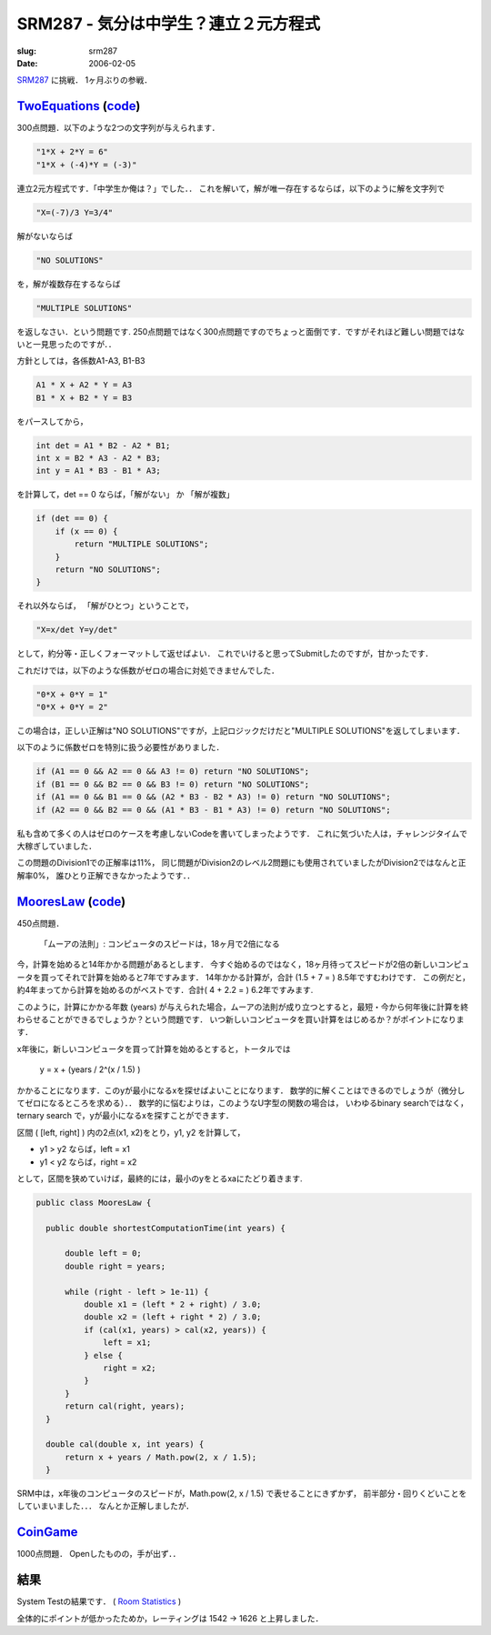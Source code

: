 .. -*- mode: rst; coding: utf-8 -*-

======================================
SRM287 - 気分は中学生？連立２元方程式
======================================

:slug: srm287
:date: 2006-02-05

.. meta::
  :edituri: http://www.blogger.com/feeds/15880554/posts/default/113911838981822210
  :published: 2006-02-05T14:46:08+09:00

  :replace_{RD}: 9808
  :replace_{RM}: 247545
  :replace_{PM1}: 6013
  :replace_{PM2}: 5973
  :replace_{PM3}: 6005


SRM287__ に挑戦．
1ヶ月ぶりの参戦．

__ http://www.topcoder.com/stat?c=round_overview&rd=9808


TwoEquations__ (code__)
=======================

__ http://www.topcoder.com/stat?c=problem_statement&pm=6013&rd=9808
__ http://www.topcoder.com/stat?c=problem_solution&rm=247545&rd=9808&pm=6013&cr=15632820

300点問題．以下のような2つの文字列が与えられます．

.. code-block:: java

  "1*X + 2*Y = 6"
  "1*X + (-4)*Y = (-3)"

連立2元方程式です．「中学生か俺は？」でした．．
これを解いて，解が唯一存在するならば，以下のように解を文字列で 

.. code-block:: java

  "X=(-7)/3 Y=3/4"

解がないならば 

.. code-block:: java

  "NO SOLUTIONS"

を，解が複数存在するならば 

.. code-block:: java

  "MULTIPLE SOLUTIONS"

を返しなさい．という問題です.
250点問題ではなく300点問題ですのでちょっと面倒です．ですがそれほど難しい問題ではないと一見思ったのですが．．

方針としては，各係数A1-A3, B1-B3 

.. code-block:: java

  A1 * X + A2 * Y = A3
  B1 * X + B2 * Y = B3

をパースしてから， 

.. code-block:: java

        int det = A1 * B2 - A2 * B1;
        int x = B2 * A3 - A2 * B3;
        int y = A1 * B3 - B1 * A3;

を計算して，det == 0 ならば，「解がない」 か 「解が複数」 

.. code-block:: java

        if (det == 0) {
            if (x == 0) {
                return "MULTIPLE SOLUTIONS";
            }
            return "NO SOLUTIONS";
        }

それ以外ならば， 「解がひとつ」ということで， 

.. code-block:: java

  "X=x/det Y=y/det"

として，約分等・正しくフォーマットして返せばよい．
これでいけると思ってSubmitしたのですが，甘かったです．

これだけでは，以下のような係数がゼロの場合に対処できませんでした． 

.. code-block:: java

  "0*X + 0*Y = 1"
  "0*X + 0*Y = 2"

この場合は，正しい正解は"NO SOLUTIONS"ですが，上記ロジックだけだと"MULTIPLE SOLUTIONS"を返してしまいます．

以下のように係数ゼロを特別に扱う必要性がありました． 

.. code-block:: java

        if (A1 == 0 && A2 == 0 && A3 != 0) return "NO SOLUTIONS";
        if (B1 == 0 && B2 == 0 && B3 != 0) return "NO SOLUTIONS";
        if (A1 == 0 && B1 == 0 && (A2 * B3 - B2 * A3) != 0) return "NO SOLUTIONS";
        if (A2 == 0 && B2 == 0 && (A1 * B3 - B1 * A3) != 0) return "NO SOLUTIONS";

私も含めて多くの人はゼロのケースを考慮しないCodeを書いてしまったようです．
これに気づいた人は，チャレンジタイムで大稼ぎしていました．

この問題のDivision1での正解率は11%，
同じ問題がDivision2のレベル2問題にも使用されていましたがDivision2ではなんと正解率0%，
誰ひとり正解できなかったようです．．

.. image:: http://static.flickr.com/25/95611480_5e4542f8c0_o.png
   :alt: Problem Stats


MooresLaw__ (code__)
====================

__ http://www.topcoder.com/stat?c=problem_statement&pm=5973&rd=9808
__ http://www.topcoder.com/stat?c=problem_solution&rm=247545&rd=9808&pm=5973&cr=15632820

450点問題．

  「ムーアの法則」: コンピュータのスピードは，18ヶ月で2倍になる

今，計算を始めると14年かかる問題があるとします．
今すぐ始めるのではなく，18ヶ月待ってスピードが2倍の新しいコンピュータを買ってそれで計算を始めると7年ですみます．
14年かかる計算が，合計 (1.5 + 7 = ) 8.5年ですむわけです．
この例だと，約4年まってから計算を始めるのがベストです．合計( 4 + 2.2 = ) 6.2年ですみます.

このように，計算にかかる年数 (years) が与えられた場合，ムーアの法則が成り立つとすると，最短・今から何年後に計算を終わらせることができるでしょうか？という問題です．
いつ新しいコンピュータを買い計算をはじめるか？がポイントになります．

x年後に，新しいコンピュータを買って計算を始めるとすると，トータルでは 

  y = x +  (years / 2^(x / 1.5) )

かかることになります．このyが最小になるxを探せばよいことになります．
数学的に解くことはできるのでしょうが（微分してゼロになるところを求める）．．
数学的に悩むよりは，このようなU字型の関数の場合は，
いわゆるbinary searchではなく，ternary search で，yが最小になるxを探すことができます．

.. image:: http://static.flickr.com/38/95712324_5b626917dd_o.png
   :alt: ternary search

区間 ( [left, right] ) 内の2点(x1, x2)をとり，y1, y2 を計算して，

* y1 > y2 ならば，left = x1
* y1 < y2 ならば，right = x2

として，区間を狭めていけば，最終的には，最小のyをとるxaにたどり着きます.

.. code-block:: java
 
  public class MooresLaw {
    
    public double shortestComputationTime(int years) {
        
        double left = 0;
        double right = years;
        
        while (right - left > 1e-11) {
            double x1 = (left * 2 + right) / 3.0;
            double x2 = (left + right * 2) / 3.0;
            if (cal(x1, years) > cal(x2, years)) {
                left = x1;
            } else {
                right = x2;
            }
        }
        return cal(right, years);
    }
    
    double cal(double x, int years) {
        return x + years / Math.pow(2, x / 1.5);
    }

SRM中は，x年後のコンピュータのスピードが，Math.pow(2, x / 1.5) で表せることにきずかず，
前半部分・回りくどいことをしていまいました．．．
なんとか正解しましたが．

CoinGame__
===================

__ http://www.topcoder.com/stat?c=problem_statement&pm=6005&rd=9808

1000点問題．
Openしたものの，手が出ず．．

結果
====

System Testの結果です．
( `Room Statistics`__ )

__ http://www.topcoder.com/stat?c=coder_room_stats&cr=15632820&rd=9808&rm=247545

.. image:: http://static.flickr.com/41/95603073_48fb4a2290_o.png
   :alt: Room Statistics

全体的にポイントが低かったためか，レーティングは 1542 -> 1626 と上昇しました．
